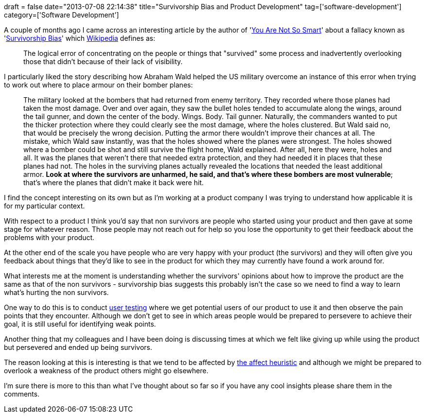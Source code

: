 +++
draft = false
date="2013-07-08 22:14:38"
title="Survivorship Bias and Product Development"
tag=['software-development']
category=['Software Development']
+++

A couple of months ago I came across an interesting article by the author of 'http://www.amazon.co.uk/You-are-Not-Smart-Yourself/dp/1851689397/ref=sr_1_1?ie=UTF8&qid=1373320231&sr=8-1&keywords=you+are+not+so+smart[You Are Not So Smart]' about a fallacy known as 'http://youarenotsosmart.com/2013/05/23/survivorship-bias/[Survivorship Bias]' which http://en.wikipedia.org/wiki/Survivorship_bias[Wikipedia] defines as:

____
The logical error of concentrating on the people or things that "survived" some process and inadvertently overlooking those that didn't because of their lack of visibility.
____

I particularly liked the story describing how Abraham Wald helped the US military overcome an instance of this error when trying to work out where to place armour on their bomber planes:

____
The military looked at the bombers that had returned from enemy territory. They recorded where those planes had taken the most damage. Over and over again, they saw the bullet holes tended to accumulate along the wings, around the tail gunner, and down the center of the body. Wings. Body. Tail gunner. Naturally, the commanders wanted to put the thicker protection where they could clearly see the most damage, where the holes clustered. But Wald said no, that would be precisely the wrong decision. Putting the armor there wouldn't improve their chances at all. The mistake, which Wald saw instantly, was that the holes showed where the planes were strongest. The holes showed where a bomber could be shot and still survive the flight home, Wald explained. After all, here they were, holes and all. It was the planes that weren't there that needed extra protection, and they had needed it in places that these planes had not. The holes in the surviving planes actually revealed the locations that needed the least additional armor. *Look at where the survivors are unharmed, he said, and that's where these bombers are most vulnerable*; that's where the planes that didn't make it back were hit.
____

I find the concept interesting on its own but as I'm working at a product company I was trying to understand how applicable it is for my particular context.

With respect to a product I think you'd say that non survivors are people who started using your product and then gave at some stage for whatever reason. Those people may not reach out for help so you lose the opportunity to get their feedback about the problems with your product.

At the other end of the scale you have people who are very happy with your product (the survivors) and they will often give you feedback about things that they'd like to see in the product for which they may currently have found a work around for.

What interests me at the moment is understanding whether the survivors' opinions about how to improve the product are the same as that of the non survivors - survivorship bias suggests this probably isn't the case so we need to find a way to learn what's hurting the non survivors.

One way to do this is to conduct http://www.markhneedham.com/blog/2013/01/27/ab-testing-thoughts-so-far/[user testing] where we get potential users of our product to use it and then observe the pain points that they encounter. Although we don't get to see in which areas people would be prepared to persevere to achieve their goal, it is still useful for identifying weak points.

Another thing that my colleagues and I have been doing is discussing times at which we felt like giving up while using the product but persevered and ended up being survivors.

The reason looking at this is interesting is that we tend to be affected by http://www.markhneedham.com/blog/2013/06/06/the-affect-heuristic/[the affect heuristic] and although we might be prepared to overlook a weakness of the product others might go elsewhere.

I'm sure there is more to this than what I've thought about so far so if you have any cool insights please share them in the comments.
